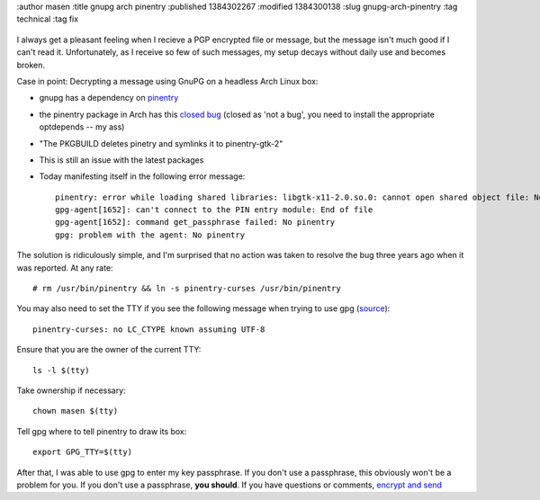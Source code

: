 :author masen
:title gnupg arch pinentry
:published 1384302267
:modified 1384300138
:slug gnupg-arch-pinentry
:tag technical
:tag fix

.. figure:: /img/blog/gnupg.png
   :alt: gnupg logo
   :figclass: float-right

I always get a pleasant feeling when I recieve a PGP encrypted file or message,
but the message isn't much good if I can't read it. Unfortunately, as I receive
so few of such messages, my setup decays without daily use and becomes broken.

Case in point: Decrypting a message using GnuPG on a headless Arch Linux box:

* gnupg has a dependency on pinentry_ 
* the pinentry package in Arch has this `closed bug`_ (closed as 'not a bug',
  you need to install the appropriate optdepends -- my ass)
* "The PKGBUILD deletes pinetry and symlinks it to pinentry-gtk-2"
* This is still an issue with the latest packages
* Today manifesting itself in the following error message::

    pinentry: error while loading shared libraries: libgtk-x11-2.0.so.0: cannot open shared object file: No such file or directory
    gpg-agent[1652]: can't connect to the PIN entry module: End of file
    gpg-agent[1652]: command get_passphrase failed: No pinentry
    gpg: problem with the agent: No pinentry

The solution is ridiculously simple, and I'm surprised that no action was taken
to resolve the bug three years ago when it was reported. At any rate::

    # rm /usr/bin/pinentry && ln -s pinentry-curses /usr/bin/pinentry

You may also need to set the TTY if you see the following message when trying
to use gpg (source_)::

    pinentry-curses: no LC_CTYPE known assuming UTF-8

Ensure that you are the owner of the current TTY::
    
    ls -l $(tty)

Take ownership if necessary::
    
    chown masen $(tty)

Tell gpg where to tell pinentry to draw its box::

    export GPG_TTY=$(tty)

After that, I was able to use gpg to enter my key passphrase. If you don't use a
passphrase, this obviously won't be a problem for you. If you don't use a passphrase,
**you should**. If you have questions or comments, `encrypt and send`_

.. _pinentry: https://www.archlinux.org/packages/core/i686/pinentry/
.. _closed bug: https://bugs.archlinux.org/task/21199
.. _source: http://superuser.com/questions/148313/gpg-symmetric-encryption-using-pipes
.. _encrypt and send: /page/contact.html
